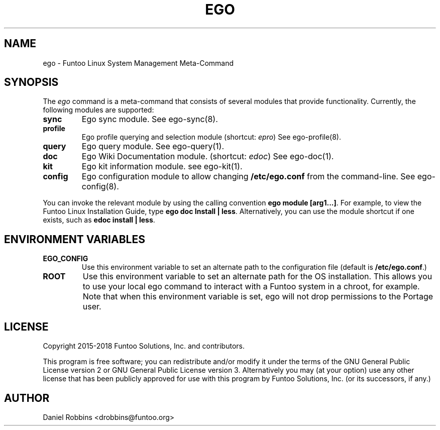 .\" Man page generated from reStructuredText.
.
.TH EGO 1 "" "2.7.5" "Funtoo Linux Core System"
.SH NAME
ego \- Funtoo Linux System Management Meta-Command
.
.nr rst2man-indent-level 0
.
.de1 rstReportMargin
\\$1 \\n[an-margin]
level \\n[rst2man-indent-level]
level margin: \\n[rst2man-indent\\n[rst2man-indent-level]]
-
\\n[rst2man-indent0]
\\n[rst2man-indent1]
\\n[rst2man-indent2]
..
.de1 INDENT
.\" .rstReportMargin pre:
. RS \\$1
. nr rst2man-indent\\n[rst2man-indent-level] \\n[an-margin]
. nr rst2man-indent-level +1
.\" .rstReportMargin post:
..
.de UNINDENT
. RE
.\" indent \\n[an-margin]
.\" old: \\n[rst2man-indent\\n[rst2man-indent-level]]
.nr rst2man-indent-level -1
.\" new: \\n[rst2man-indent\\n[rst2man-indent-level]]
.in \\n[rst2man-indent\\n[rst2man-indent-level]]u
..
.SH SYNOPSIS
.sp
The \fIego\fP command is a meta\-command that consists of several modules that provide functionality. Currently, the
following modules are supported:
.INDENT 0.0
.TP
.B sync
Ego sync module. See ego\-sync(8).
.TP
.B profile
Ego profile querying and selection module (shortcut: \fIepro\fP) See ego\-profile(8).
.TP
.B query
Ego query module. See ego\-query(1).
.TP
.B doc
Ego Wiki Documentation module. (shortcut: \fIedoc\fP) See ego\-doc(1).
.TP
.B kit
Ego kit information module. see ego\-kit(1).
.TP
.B config
Ego configuration module to allow changing \fB/etc/ego.conf\fP from the command\-line. See ego\-config(8).
.UNINDENT
.sp
You can invoke the relevant module by using the calling convention \fBego module [arg1...]\fP\&. For example, to view the
Funtoo Linux Installation Guide, type \fBego doc Install | less\fP\&. Alternatively, you can use the module shortcut if
one exists, such as \fBedoc install | less\fP\&.
.SH ENVIRONMENT VARIABLES
.INDENT 0.0
.TP
.B \fBEGO_CONFIG\fP
Use this environment variable to set an alternate path to the configuration file (default is \fB/etc/ego.conf\fP\&.)
.TP
.B \fBROOT\fP
Use this environment variable to set an alternate path for the OS installation. This allows you to use your local
ego command to interact with a Funtoo system in a chroot, for example. Note that when this environment variable is
set, ego will not drop permissions to the Portage user.
.UNINDENT
.SH LICENSE
.sp
Copyright 2015\-2018 Funtoo Solutions, Inc. and contributors.
.sp
This program is free software; you can redistribute and/or modify it under the terms of the GNU General Public License
version 2 or GNU General Public License version 3. Alternatively you may (at your option) use any other license that has
been publicly approved for use with this program by Funtoo Solutions, Inc. (or its successors, if any.)
.SH AUTHOR
Daniel Robbins <drobbins@funtoo.org>
.\" Generated by docutils manpage writer.
.
